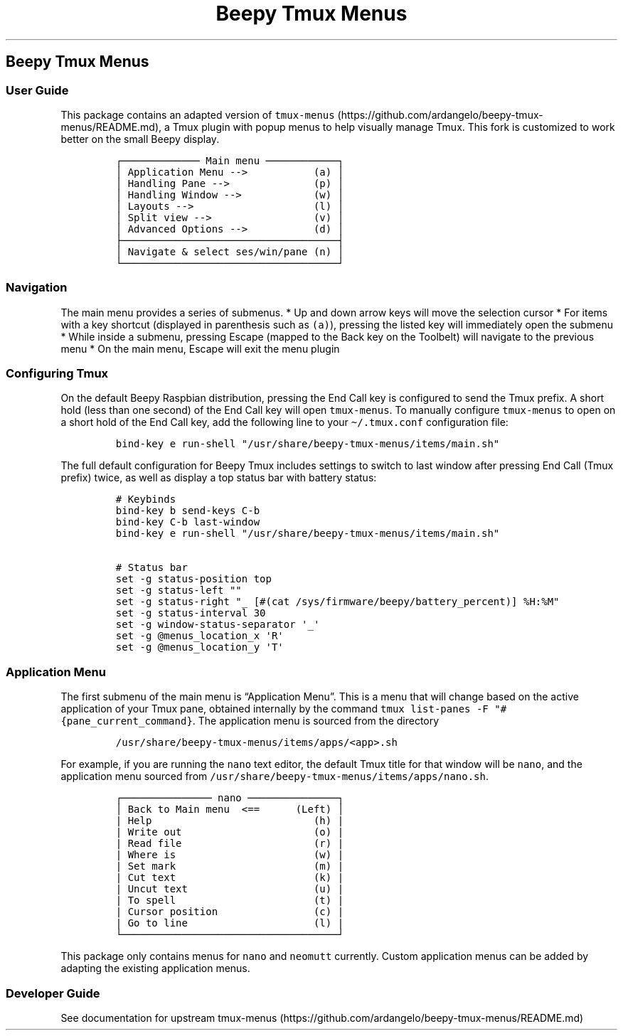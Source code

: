 .\" Automatically generated by Pandoc 2.17.1.1
.\"
.\" Define V font for inline verbatim, using C font in formats
.\" that render this, and otherwise B font.
.ie "\f[CB]x\f[]"x" \{\
. ftr V B
. ftr VI BI
. ftr VB B
. ftr VBI BI
.\}
.el \{\
. ftr V CR
. ftr VI CI
. ftr VB CB
. ftr VBI CBI
.\}
.TH "Beepy Tmux Menus" "" "" "" ""
.hy
.SH Beepy Tmux Menus
.SS User Guide
.PP
This package contains an adapted version of
\f[V]tmux-menus\f[R] (https://github.com/ardangelo/beepy-tmux-menus/README.md),
a Tmux plugin with popup menus to help visually manage Tmux.
This fork is customized to work better on the small Beepy display.
.IP
.nf
\f[C]
\[u250C]\[u2500]\[u2500]\[u2500]\[u2500]\[u2500]\[u2500]\[u2500]\[u2500]\[u2500]\[u2500]\[u2500]\[u2500]\[u2500] Main menu \[u2500]\[u2500]\[u2500]\[u2500]\[u2500]\[u2500]\[u2500]\[u2500]\[u2500]\[u2500]\[u2500]\[u2500]\[u2510]
\[br] Application Menu -->           (a) \[br]
\[br] Handling Pane -->              (p) \[br]
\[br] Handling Window -->            (w) \[br]
\[br] Layouts -->                    (l) \[br]
\[br] Split view -->                 (v) \[br]
\[br] Advanced Options -->           (d) \[br]
\[u251C]\[u2500]\[u2500]\[u2500]\[u2500]\[u2500]\[u2500]\[u2500]\[u2500]\[u2500]\[u2500]\[u2500]\[u2500]\[u2500]\[u2500]\[u2500]\[u2500]\[u2500]\[u2500]\[u2500]\[u2500]\[u2500]\[u2500]\[u2500]\[u2500]\[u2500]\[u2500]\[u2500]\[u2500]\[u2500]\[u2500]\[u2500]\[u2500]\[u2500]\[u2500]\[u2500]\[u2500]\[u2524]
\[br] Navigate & select ses/win/pane (n) \[br]
\[u2514]\[u2500]\[u2500]\[u2500]\[u2500]\[u2500]\[u2500]\[u2500]\[u2500]\[u2500]\[u2500]\[u2500]\[u2500]\[u2500]\[u2500]\[u2500]\[u2500]\[u2500]\[u2500]\[u2500]\[u2500]\[u2500]\[u2500]\[u2500]\[u2500]\[u2500]\[u2500]\[u2500]\[u2500]\[u2500]\[u2500]\[u2500]\[u2500]\[u2500]\[u2500]\[u2500]\[u2500]\[u2518]
\f[R]
.fi
.SS Navigation
.PP
The main menu provides a series of submenus.
* Up and down arrow keys will move the selection cursor * For items with
a key shortcut (displayed in parenthesis such as \f[V](a)\f[R]),
pressing the listed key will immediately open the submenu * While inside
a submenu, pressing Escape (mapped to the Back key on the Toolbelt) will
navigate to the previous menu * On the main menu, Escape will exit the
menu plugin
.SS Configuring Tmux
.PP
On the default Beepy Raspbian distribution, pressing the End Call key is
configured to send the Tmux prefix.
A short hold (less than one second) of the End Call key will open
\f[V]tmux-menus\f[R].
To manually configure \f[V]tmux-menus\f[R] to open on a short hold of
the End Call key, add the following line to your
\f[V]\[ti]/.tmux.conf\f[R] configuration file:
.IP
.nf
\f[C]
bind-key e run-shell \[dq]/usr/share/beepy-tmux-menus/items/main.sh\[dq]
\f[R]
.fi
.PP
The full default configuration for Beepy Tmux includes settings to
switch to last window after pressing End Call (Tmux prefix) twice, as
well as display a top status bar with battery status:
.IP
.nf
\f[C]
# Keybinds
bind-key b send-keys C-b
bind-key C-b last-window
bind-key e run-shell \[dq]/usr/share/beepy-tmux-menus/items/main.sh\[dq]

# Status bar
set -g status-position top
set -g status-left \[dq]\[dq]
set -g status-right \[dq]_ [#(cat /sys/firmware/beepy/battery_percent)] %H:%M\[dq]
set -g status-interval 30
set -g window-status-separator \[aq]_\[aq]
set -g \[at]menus_location_x \[aq]R\[aq]
set -g \[at]menus_location_y \[aq]T\[aq]
\f[R]
.fi
.SS Application Menu
.PP
The first submenu of the main menu is \[lq]Application Menu\[rq].
This is a menu that will change based on the active application of your
Tmux pane, obtained internally by the command
\f[V]tmux list-panes -F \[dq]#{pane_current_command}\f[R].
The application menu is sourced from the directory
.IP
.nf
\f[C]
/usr/share/beepy-tmux-menus/items/apps/<app>.sh
\f[R]
.fi
.PP
For example, if you are running the \f[V]nano\f[R] text editor, the
default Tmux title for that window will be \f[V]nano\f[R], and the
application menu sourced from
\f[V]/usr/share/beepy-tmux-menus/items/apps/nano.sh\f[R].
.IP
.nf
\f[C]
\[u250C]\[u2500]\[u2500]\[u2500]\[u2500]\[u2500]\[u2500]\[u2500]\[u2500]\[u2500]\[u2500]\[u2500]\[u2500]\[u2500]\[u2500]\[u2500] nano \[u2500]\[u2500]\[u2500]\[u2500]\[u2500]\[u2500]\[u2500]\[u2500]\[u2500]\[u2500]\[u2500]\[u2500]\[u2500]\[u2500]\[u2500]\[u2510]
\[br] Back to Main menu  <==      (Left) \[br]
| Help                           (h) |
| Write out                      (o) |
| Read file                      (r) |
| Where is                       (w) |
| Set mark                       (m) |
| Cut text                       (k) |
| Uncut text                     (u) |
| To spell                       (t) |
| Cursor position                (c) |
| Go to line                     (l) |
\[u2514]\[u2500]\[u2500]\[u2500]\[u2500]\[u2500]\[u2500]\[u2500]\[u2500]\[u2500]\[u2500]\[u2500]\[u2500]\[u2500]\[u2500]\[u2500]\[u2500]\[u2500]\[u2500]\[u2500]\[u2500]\[u2500]\[u2500]\[u2500]\[u2500]\[u2500]\[u2500]\[u2500]\[u2500]\[u2500]\[u2500]\[u2500]\[u2500]\[u2500]\[u2500]\[u2500]\[u2500]\[u2518]
\f[R]
.fi
.PP
This package only contains menus for \f[V]nano\f[R] and
\f[V]neomutt\f[R] currently.
Custom application menus can be added by adapting the existing
application menus.
.SS Developer Guide
.PP
See documentation for upstream
tmux-menus (https://github.com/ardangelo/beepy-tmux-menus/README.md)

